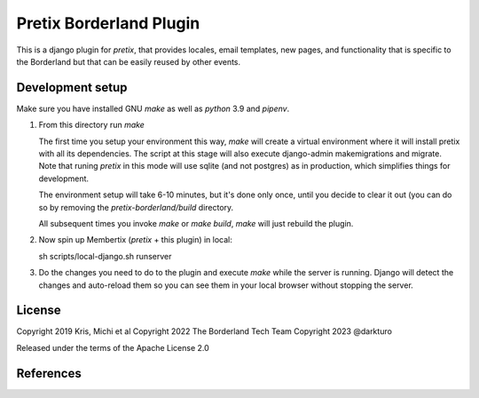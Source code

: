 Pretix Borderland Plugin
========================

This is a django plugin for `pretix`, that provides locales, email templates,
new pages, and functionality that is specific to the Borderland but that can be
easily reused by other events.


Development setup
-----------------
Make sure you have installed GNU `make` as well as `python` 3.9 and `pipenv`.

1. From this directory run `make`

   The first time you setup your environment this way, `make` will create a
   virtual environment where it will install pretix with all its dependencies.
   The script at this stage will also execute django-admin makemigrations and
   migrate. Note that runing `pretix` in this mode will use sqlite (and not
   postgres) as in production, which simplifies things for development.
   
   The environment setup will take 6-10 minutes, but it's done only once, until
   you decide to clear it out (you can do so by removing the
   `pretix-borderland/build` directory.

   All subsequent times you invoke `make` or `make build`, `make` will just
   rebuild the plugin. 

2. Now spin up Membertix (`pretix` + this plugin) in local:

   sh scripts/local-django.sh runserver

3. Do the changes you need to do to the plugin and execute `make` while the
   server is running. Django will detect the changes and auto-reload them so 
   you can see them in your local browser without stopping the server.


License
-------

Copyright 2019 Kris, Michi et al
Copyright 2022 The Borderland Tech Team
Copyright 2023 @darkturo

Released under the terms of the Apache License 2.0


References
----------
.. _pretix: https://github.com/pretix/pretix
.. _pretix development setup: https://docs.pretix.eu/en/latest/development/setup.html
